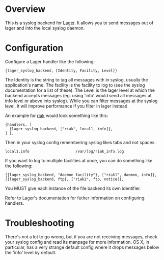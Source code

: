 * Overview

  This is a syslog backend for [[https://github.com/basho/lager][Lager]]. It
  allows you to send messages out of lager and into the local syslog daemon.

* Configuration
  Configure a Lager handler like the following:

#+BEGIN_EXAMPLE
  {lager_syslog_backend, [Identity, Facility, Level]}
#+END_EXAMPLE

  The Identity is the string to tag all messages with in syslog, usually the
  application's name. The facility is the facility to log to (see the syslog
  documentation for a list of these). The Level is the lager level at which the
  backend accepts messages (eg. using 'info' would send all messages at info
  level or above into syslog). While you can filter messages at the syslog
  level, it will improve performance if you filter in lager instead.

  An example for [[http://www.basho.com/products_riak_overview.php][riak]]
  would look something like this:

#+BEGIN_EXAMPLE
  {handlers, [
    {lager_syslog_backend, ["riak", local1, info]},
  ] },
#+END_EXAMPLE

  Then in your syslog config remembering syslog likes tabs and not spaces:

#+BEGIN_EXAMPLE
  local1.info                     /var/log/riak_info.log
#+END_EXAMPLE

  If you want to log to multiple facilities at once, you can do something like
  the following:

#+BEGIN_EXAMPLE
  {{lager_syslog_backend, "daemon facility"}, ["riak1", daemon, info]},
  {{lager_syslog_backend, ftp}, ["riak2", ftp, notice]},
#+END_EXAMPLE

  You MUST give each instance of the file backend its own identifier.

  Refer to Lager's documentation for futher information on configuring handlers.

* Troubleshooting
  There's not a lot to go wrong, but if you are not receiving messages, check
  your syslog config and read its manpage for more information. OS X, in
  particular, has a very strange default config where it drops messages below
  the 'info' level by default.

